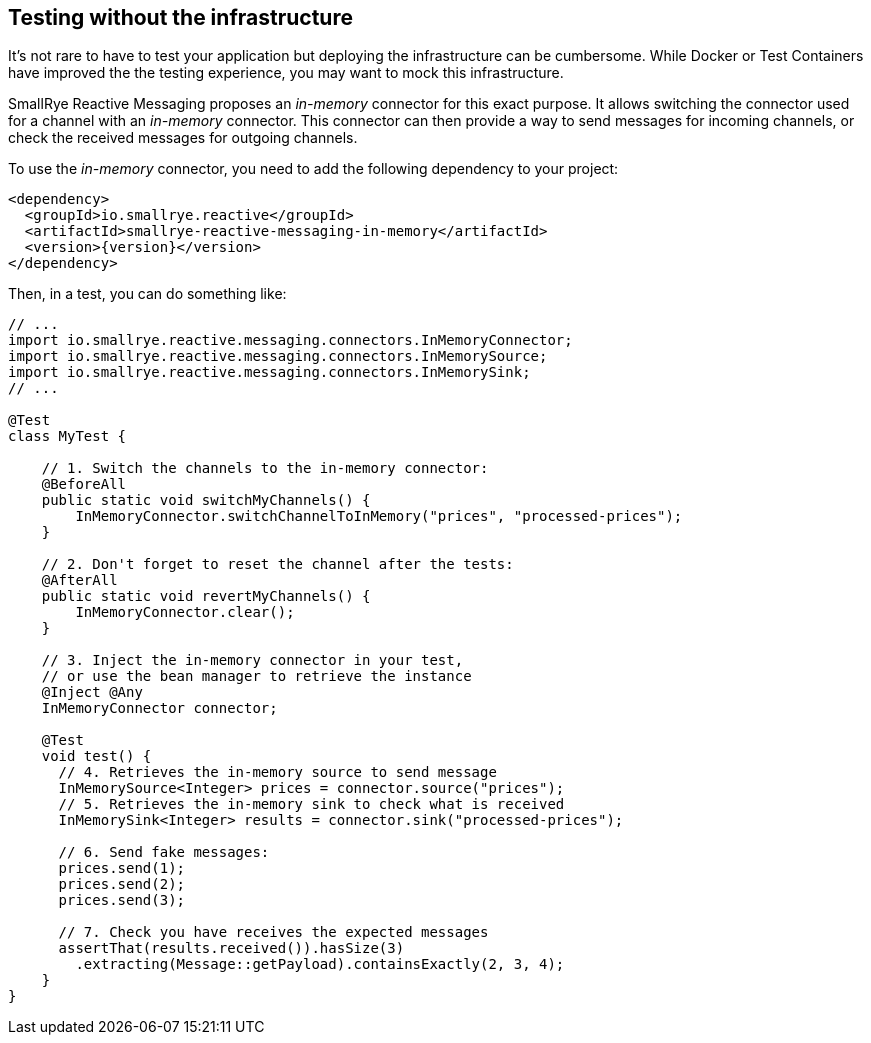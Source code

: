 == Testing without the infrastructure

It's not rare to have to test your application but deploying the infrastructure can be cumbersome.
While Docker or Test Containers have improved the the testing experience, you may want to mock this infrastructure.

SmallRye Reactive Messaging proposes an _in-memory_ connector for this exact purpose.
It allows switching the connector used for a channel with an _in-memory_ connector.
This connector can then provide a way to send messages for incoming channels, or check the received messages for outgoing
channels.

To use the _in-memory_ connector, you need to add the following dependency to your project:

[source,xml,subs=attributes+]
----
<dependency>
  <groupId>io.smallrye.reactive</groupId>
  <artifactId>smallrye-reactive-messaging-in-memory</artifactId>
  <version>{version}</version>
</dependency>
----

Then, in a test, you can do something like:

[source,java]
----
// ...
import io.smallrye.reactive.messaging.connectors.InMemoryConnector;
import io.smallrye.reactive.messaging.connectors.InMemorySource;
import io.smallrye.reactive.messaging.connectors.InMemorySink;
// ...

@Test
class MyTest {

    // 1. Switch the channels to the in-memory connector:
    @BeforeAll
    public static void switchMyChannels() {
        InMemoryConnector.switchChannelToInMemory("prices", "processed-prices");
    }

    // 2. Don't forget to reset the channel after the tests:
    @AfterAll
    public static void revertMyChannels() {
        InMemoryConnector.clear();
    }

    // 3. Inject the in-memory connector in your test,
    // or use the bean manager to retrieve the instance
    @Inject @Any
    InMemoryConnector connector;

    @Test
    void test() {
      // 4. Retrieves the in-memory source to send message
      InMemorySource<Integer> prices = connector.source("prices");
      // 5. Retrieves the in-memory sink to check what is received
      InMemorySink<Integer> results = connector.sink("processed-prices");

      // 6. Send fake messages:
      prices.send(1);
      prices.send(2);
      prices.send(3);

      // 7. Check you have receives the expected messages
      assertThat(results.received()).hasSize(3)
        .extracting(Message::getPayload).containsExactly(2, 3, 4);
    }
}
----

